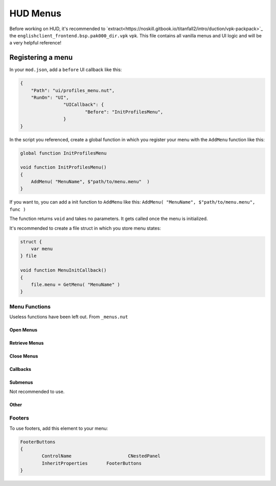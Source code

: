 HUD Menus
====

Before working on HUD, it's recommended to `extract<https://noskill.gitbook.io/titanfall2/intro/duction/vpk-packpack>`_ the ``englishclient_frontend.bsp.pak000_dir.vpk`` vpk. This file contains all vanilla menus and UI logic and will be a very helpful reference!

Registering a menu
----

In your ``mod.json``, add a ``before`` UI callback like this:

.. code-block::

        {
            "Path": "ui/profiles_menu.nut",
            "RunOn": "UI",
			"UICallback": {
				"Before": "InitProfilesMenu",
			}
        }

In the script you referenced, create a global function in which you register your menu with the ``AddMenu`` function like this:

.. code-block:: javascript

    global function InitProfilesMenu

    void function InitProfilesMenu()
    {
        AddMenu( "MenuName", $"path/to/menu.menu"  )
    }

If you want to, you can add a init function to ``AddMenu`` like this: ``AddMenu( "MenuName", $"path/to/menu.menu", func )``

The function returns ``void`` and takes no parameters. It gets called once the menu is initialized.

It's recommended to create a file struct in which you store menu states:

.. code-block:: javascript

    struct {
        var menu
    } file

    void function MenuInitCallback()
    {
        file.menu = GetMenu( "MenuName" )
    }

Menu Functions
^^^^

Useless functions have been left out. From ``_menus.nut``

.. cpp:function:: UICodeCallback_ActivateMenus

Open Menus
~~~~

.. cpp:function:: void AdvanceMenu( string name )

    Push a menu to the stack / open a menu

Retrieve Menus
~~~~

.. cpp:function:: var GetMenu( string name )

    Get the menu reference

.. cpp:function:: var GetPanel( string name )

.. cpp:function:: var GetActiveMenu()

.. cpp:function:: array<var> GetAllMenuPanels( var menu )

Close Menus
~~~~~

.. cpp:function:: void CloseActiveMenu( bool cancelled = false, bool openStackMenu = true )

.. cpp:function:: void CloseAllMenus()

.. cpp:function:: void CloseAllDialogs()

.. cpp:function:: void CloseAllToTargetMenu( var menu )

    Close until the menu is the most recent opened.

.. cpp:function:: void CleanupInGameMenus()

.. cpp:function:: void AddMenuElementsByClassname( var menu, string classname )

.. cpp:function:: void FocusDefaultMenuItem( var menu )

    Set the default focus element to be focused

.. cpp:function:: void FocusDefault( var menu )

    Like ``FocusDefaultMenuItem`` but excludes some menus.

Callbacks
~~~~

.. cpp:function:: void AddMenuEventHandler( var menu, int event, void functionref() func )

    Accepted events:

    * ``eUIEvent.MENU_OPEN``

    * ``eUIEvent.MENU_CLOSE``

    * ``eUIEvent.MENU_SHOW``

    * ``eUIEvent.MENU_HIDE``

    * ``eUIEvent.MENU_NAVIGATE_BACK``

    * ``eUIEvent.MENU_TAB_CHANGED``

    * ``eUIEvent.MENU_ENTITLEMENTS_CHANGED``

    * ``eUIEvent.MENU_INPUT_MODE_CHANGED``

.. cpp:function:: void AddPanelEventHandler( var panel, int event, void functionref() func )

    Accepted events:

    * ``eUIEvent.PANEL_SHOW``

    *  ``eUIEvent.PANEL_HIDE``

.. cpp:function:: void AddButtonEventHandler( var button, int event, void functionref( var ) func )

.. cpp:function:: void AddEventHandlerToButton( var menu, string buttonName, int event, void functionref( var ) func )

    Add an event handler to an element.

    If you have a reference to the element, use ``Hud_AddEventHandler``

.. cpp:function:: void AddEventHandlerToButtonClass( var menu, string classname, int event, void functionref( var ) func )

    Add a event handler for every element of a class

.. cpp:function:: var GetTopNonDialogMenu()

    Get the last openend menu that isn't a dialog

.. cpp:function:: bool IsDialog( var menu )

    Returns ``true`` if the menu is a dialog.



Submenus
~~~~

Not recommended to use.

.. cpp:function:: CloseAllInGameMenus()

.. cpp:function:: OpenSubmenu( var menu, bool updateMenuPos = true )

.. cpp:function:: CloseSubmenu( bool openStackMenu = true )

.. cpp:function::

Other
~~~~

.. cpp:function:: void PrintMenuStack()

    Debugging

Footers
^^^^

To use footers, add this element to your menu:

.. code-block::

	FooterButtons
	{
		ControlName			CNestedPanel
		InheritProperties	FooterButtons
	}

.. cpp:function:: void function AddMenuFooterOption( var menu, int input, string gamepadLabel, string mouseLabel = "", void functionref( var ) activateFunc = null, bool functionref() conditionCheckFunc = null, void functionref( InputDef ) updateFunc = null )

    Adds a footer to a menu.

.. cpp:function:: void function AddPanelFooterOption( var panel, int input, string gamepadLabel, string mouseLabel = "", void functionref( var ) activateFunc = null, bool functionref() conditionCheckFunc = null, void functionref( InputDef ) updateFunc = null )

    Adds a footer to a panel

.. cpp:function:: void UpdateFooterOptions()

    Update the footers of the active menu.

.. cpp:function:: void SetFooterText( var menu, int index, string text )

    Change the text of a specific footer.

